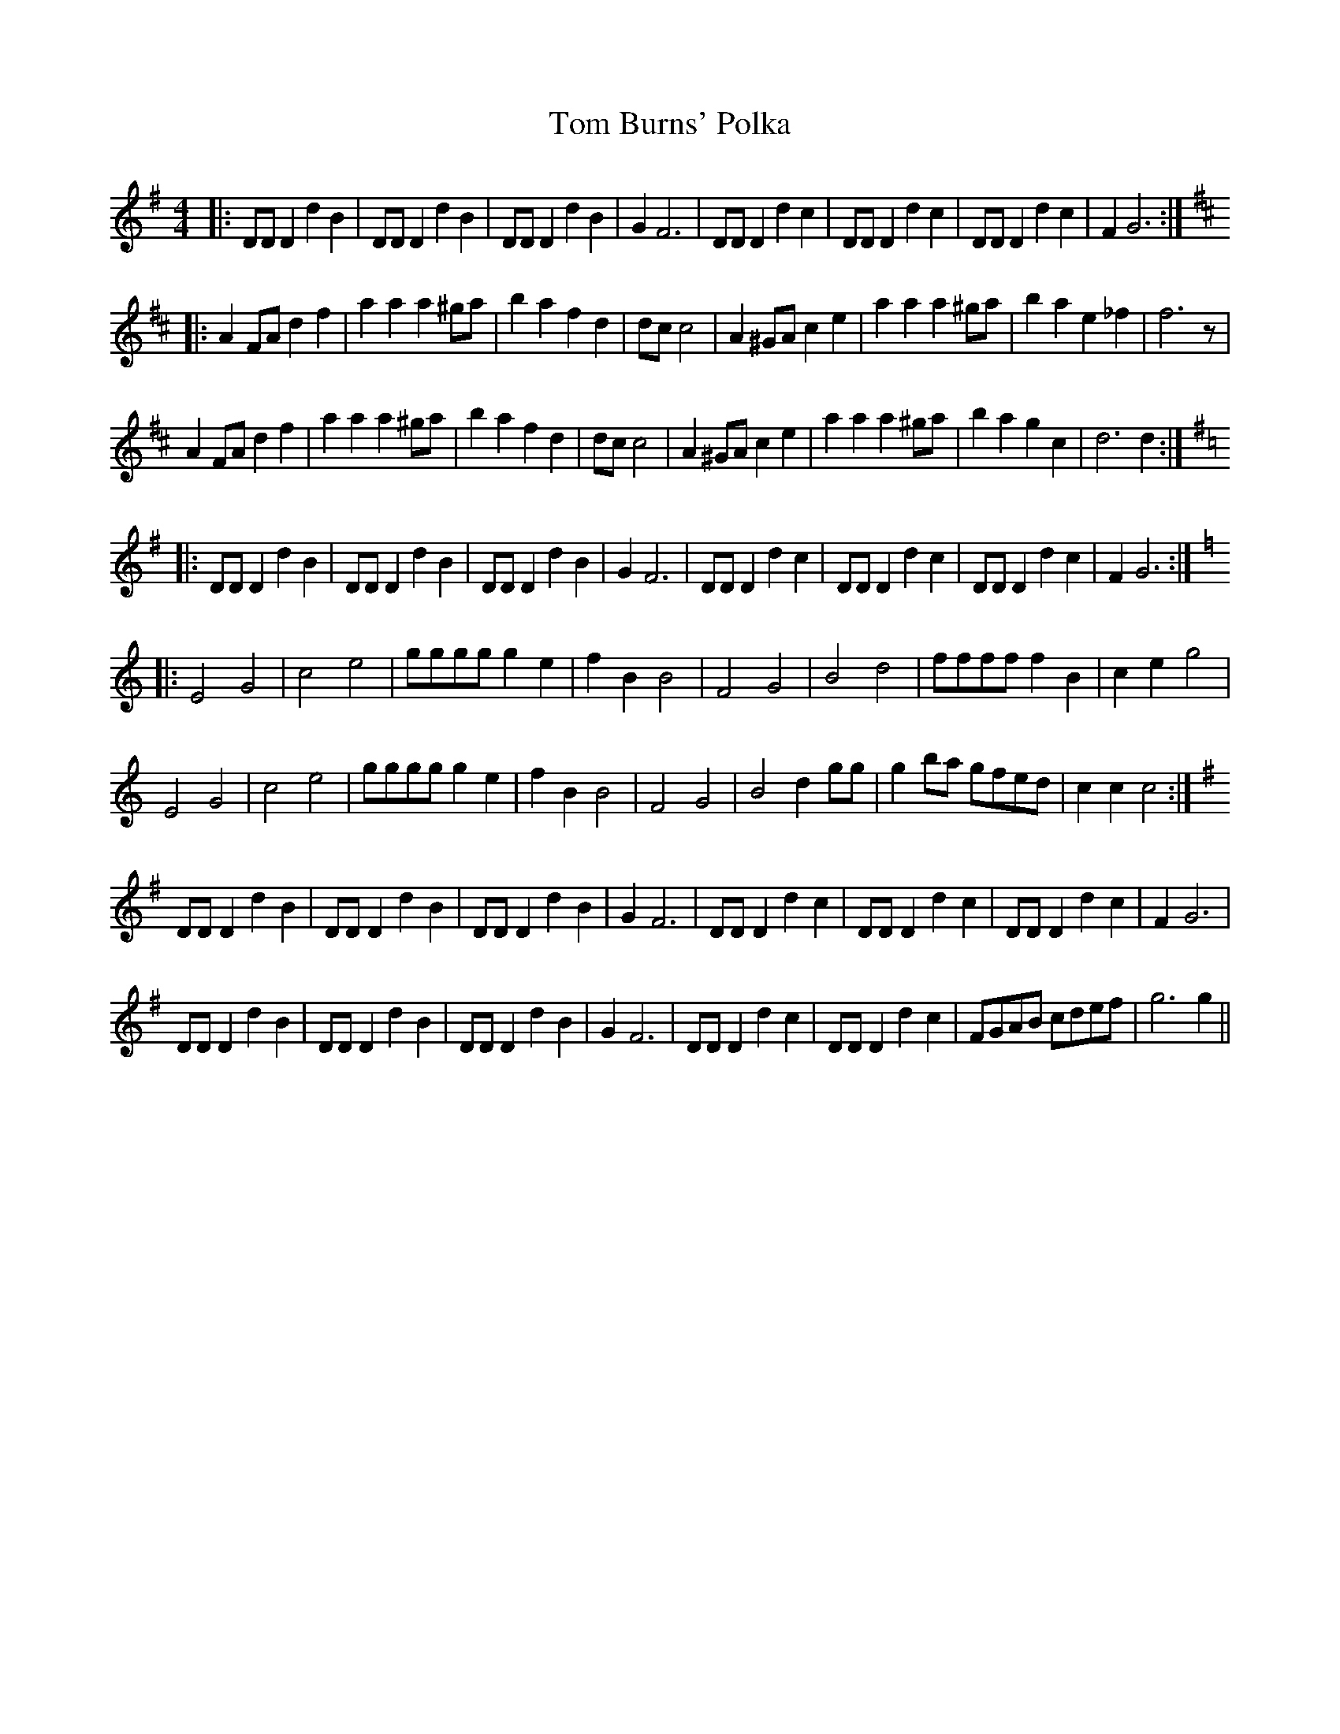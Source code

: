 X: 40333
T: Tom Burns' Polka
R: barndance
M: 4/4
K: Gmajor
|:DD D2 d2 B2|DD D2 d2 B2|DD D2 d2 B2|G2 F6|DD D2 d2 c2|DD D2 d2 c2|DD D2 d2 c2|F2 G6:|
K:D
|:A2 FA d2 f2|a2 a2 a2 ^ga|b2 a2 f2 d2|dc c4|A2 ^GA c2 e2|a2 a2 a2 ^ga|b2 a2 e2_f2|f6 z|
A2 FA d2 f2|a2 a2 a2 ^ga|b2 a2 f2 d2|dc c4|A2 ^GA c2 e2|a2 a2 a2 ^ga|b2 a2 g2 c2|d6 d2:|
K:G
|:DD D2 d2 B2|DD D2 d2 B2|DD D2 d2 B2|G2 F6|DD D2 d2 c2|DD D2 d2 c2|DD D2 d2 c2|F2 G6:|
K:C
|:E4 G4|c4 e4|gggg g2 e2|f2 B2 B4|F4 G4|B4 d4|ffff f2 B2|c2e2 g4|
E4 G4|c4 e4|gggg g2 e2|f2 B2 B4|F4 G4|B4 d2 gg|g2 ba gfed|c2 c2 c4:|
K:G
DD D2 d2 B2|DD D2 d2 B2|DD D2 d2 B2|G2 F6|DD D2 d2 c2|DD D2 d2 c2|DD D2 d2 c2|F2 G6|
DD D2 d2 B2|DD D2 d2 B2|DD D2 d2 B2|G2 F6|DD D2 d2 c2|DD D2 d2 c2|FGAB cdef|g6 g2||

